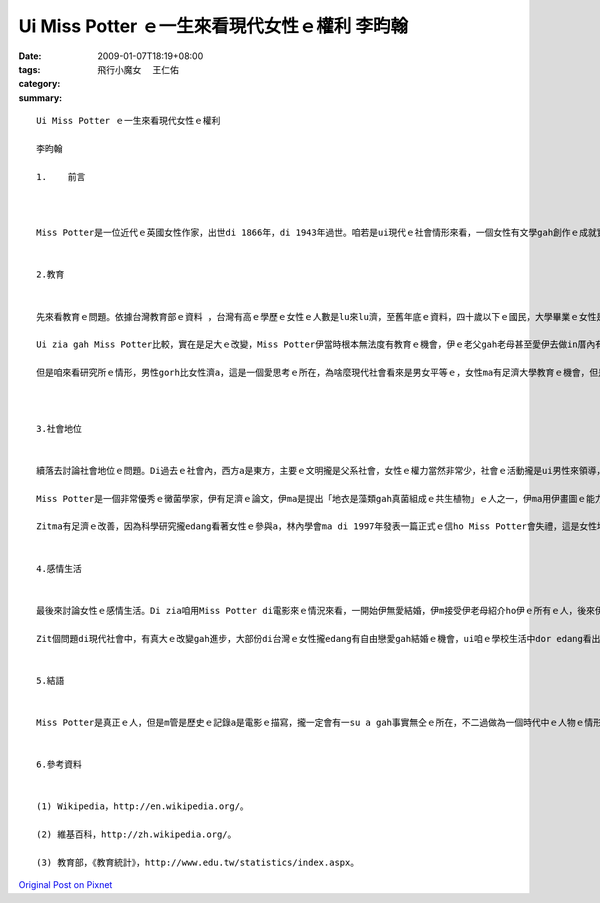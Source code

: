 Ui Miss Potter ｅ一生來看現代女性ｅ權利  李昀翰
##############################################################

:date: 2009-01-07T18:19+08:00
:tags: 
:category: 飛行小魔女 　王仁佑
:summary: 


:: 

  Ui Miss Potter ｅ一生來看現代女性ｅ權利

  李昀翰

  1.	前言



  Miss Potter是一位近代ｅ英國女性作家，出世di 1866年，di 1943年過世。咱若是ui現代ｅ社會情形來看，一個女性有文學gah創作ｅ成就實在是無甚稀奇ｅ代誌，但是咱若是去了解當時伊ｅ環境，dor edang 知影這是相當無簡單ｅ代誌。伊m是di文學創作zia有成就nia，伊ma是一個黴菌學者gah為環保努力ｅ人 ，實在是相當ｅ了不起。zitmaｅ女性，權力gah知識lu來lu濟，di社會上ｅ情形ma有足大ｅ改變。最近，Miss Potterｅ故事ho人拍成電影，咱edang ui電影知影伊ｅ形象，gah當時女性ｅ處境。Di zia，咱m討論電影an nua拍，ma m討論故事是m是真ｅ，咱就ui電影中ｅMiss Potter gah現代女性ｅ比較，來看有甚進步、gah有甚edang改進ｅ所在。


  2.教育


  先來看教育ｅ問題。依據台灣教育部ｅ資料 ，台灣有高ｅ學歷ｅ女性ｅ人數是lu來lu濟，至舊年底ｅ資料，四十歲以下ｅ國民，大學畢業ｅ女性是一年比一年gorh卡guan，四十歲左右ｅ高學歷ｅ人男女差無ua濟，但是二十歲到二十四歲ｅ統計，國民人數男性gah女性差無濟，攏是八十萬人，大學畢業ｅ女性比男性gorh卡濟四萬外人，已經m是過去只有男性有教育機會ｅ情形a。

  Ui zia gah Miss Potter比較，實在是足大ｅ改變，Miss Potter伊當時根本無法度有教育ｅ機會，伊ｅ老父gah老母甚至愛伊去做in厝內有ｅ、無ｅ代誌 ，所以伊ｅ才華攏是天生ｅ、攏是伊家己培養出來ｅ，edang出版ziah nih濟兒童ｅ冊是足無簡單ｅ，zitmaｅ女性有gorh卡濟ｅ資源，應該edang有gorh卡好ｅ成就。

  但是咱來看研究所ｅ情形，男性gorh比女性濟a，這是一個愛思考ｅ所在，為啥麼現代社會看來是男女平等ｅ，女性ma有足濟大學教育ｅ機會，但是上研究所liau後，sua減hia呢濟人？所以這是足明顯ｅ，一定有一su a問題無看著，雖然表面上看來是完全無仝ｅ社會情形，但是真濟人ｅ內心iah是相當ｅ傳統，認為女性無應該需要hia呢guanｅ教育，所以有a呢ｅ結果。實事上，男女di教育方面無應該有差別，咱應該ui咱ｅ態度開始改變zia有路用，這dor是一個edang gorh改變gah進步ｅ所在。



  3.社會地位


  續落去討論社會地位ｅ問題。Di過去ｅ社會內，西方a是東方，主要ｅ文明攏是父系社會，女性ｅ權力當然非常少，社會ｅ活動攏是ui男性來領導，女性攏無講話gah做代誌ｅ機會。咱ui Miss Potterｅ處境dor edang有一su a了解，女性真正有能力，ma是會ho傳統社會排除。

  Miss Potter是一個非常優秀ｅ黴菌學家，伊有足濟ｅ論文，伊ma是提出「地衣是藻類gah真菌組成ｅ共生植物」ｅ人之一，伊ma用伊畫圖ｅ能力，將伊ｅ觀察繪成270張圖ho其他人參考，因為當時技術無發達，繪圖是唯一ｅ記錄方法。mgor，雖然伊有zia ni guanｅ科學成就，當時ｅ社會ma是m接受伊，伊ｅ論文是請伊ｅ叔叔di林內學會(Linnean Society)發表ｅ，因為女性di當時無法度參加會議。Ui zit guiｅ代誌dor edang看出當時女性社會地位有外低。

  Zitma有足濟ｅ改善，因為科學研究攏edang看著女性ｅ參與a，林內學會ma di 1997年發表一篇正式ｅ信ho Miss Potter會失禮，這是女性地位提升ｅ一個明顯階段。但是gah教育問題仝款，其實上高ｅ地位iah是ui男性佔據，比如中研院院士iah無卡濟ｅ女性出現。 離開教育gah科學問題，ma是有仝款e情形，例如政治上ｅ主要官員iah是ui男性di做，經濟上公司ｅ領導人ma攏是男性，雖然已經慢慢開始有女性出現a，但在實在是真少。這ma是一個要改進ｅ所在，咱vedang只看表面gah片段ｅ結果，咱愛di所有ｅ所在攏去改變。


  4.感情生活


  最後來討論女性ｅ感情生活。Di zia咱用Miss Potter di電影來ｅ情況來看，一開始伊無愛結婚，伊m接受伊老母紹介ho伊ｅ所有ｅ人，後來伊愛一個為伊出版冊ｅ商人，但是伊ｅ老母反對，因為zit個人m是上流社會ｅ人。伊ｅ老母為此veh考驗in，結果zit個商人因為破病死去a。後來伊gorh愛另外一個男性，但是伊ｅ老母ma反對。Di過去ｅ社會內，父母決定囝仔ｅ結婚對象是足平常ｅ代誌，ui相親gah媒婆di過去社會ｅ路用dor edang看出來，父母ma足在意階級ｅ問題。

  Zit個問題di現代社會中，有真大ｅ改變gah進步，大部份di台灣ｅ女性攏edang有自由戀愛gah結婚ｅ機會，ui咱ｅ學校生活中dor edang看出來，雖然有時父母會反對，但已經vue像過去按呢堅持，真濟時陣ma會尊重女性家己ｅ決定。但是zia有一個另外一方面ｅ問題，dor是女性di edang自由cue婚姻對象liau後，iah想veh cue一個比家己地位gorh高ｅ男性，看ve起仝款地位a是卡低ｅ男性，若是cue無dor m結婚，因此單身ｅ高地位ｅ女性lu來lu濟。Gah頭前無仝ｅ是，頭前是傳統社會對女性ｅ無公平，zit爿是女性家己ｅ思想愛改變zia會使，既然現代是男女平等，dor無應該有過去hit種婚姻ｅ觀念，按呢zia edang有真正ｅ平等。


  5.結語


  Miss Potter是真正ｅ人，但是m管是歷史ｅ記錄a是電影ｅ描寫，攏一定會有一su a gah事實無仝ｅ所在，不二過做為一個時代中ｅ人物ｅ情形ｅ影，是一個足好ｅ代表。Ui以上三點ｅ討論中，咱edang看著女性di現代社會內，教育、地位gah其他方面已經有真大ｅ進步，但是edang繼續改進ｅ地方ma足濟，需要zit個社會ｅ觀念改變zia會使。Ze是咱愛去做ｅ，若是無人去推動，代誌永遠ma vue改變，女性ｅ權利ma vue變卡濟。只有咱去拚，社會zia會有改變。


  6.參考資料


  (1) Wikipedia，http://en.wikipedia.org/。

  (2) 維基百科，http://zh.wikipedia.org/。

  (3) 教育部，《教育統計》，http://www.edu.tw/statistics/index.aspx。





`Original Post on Pixnet <http://daiqi007.pixnet.net/blog/post/25094360>`_